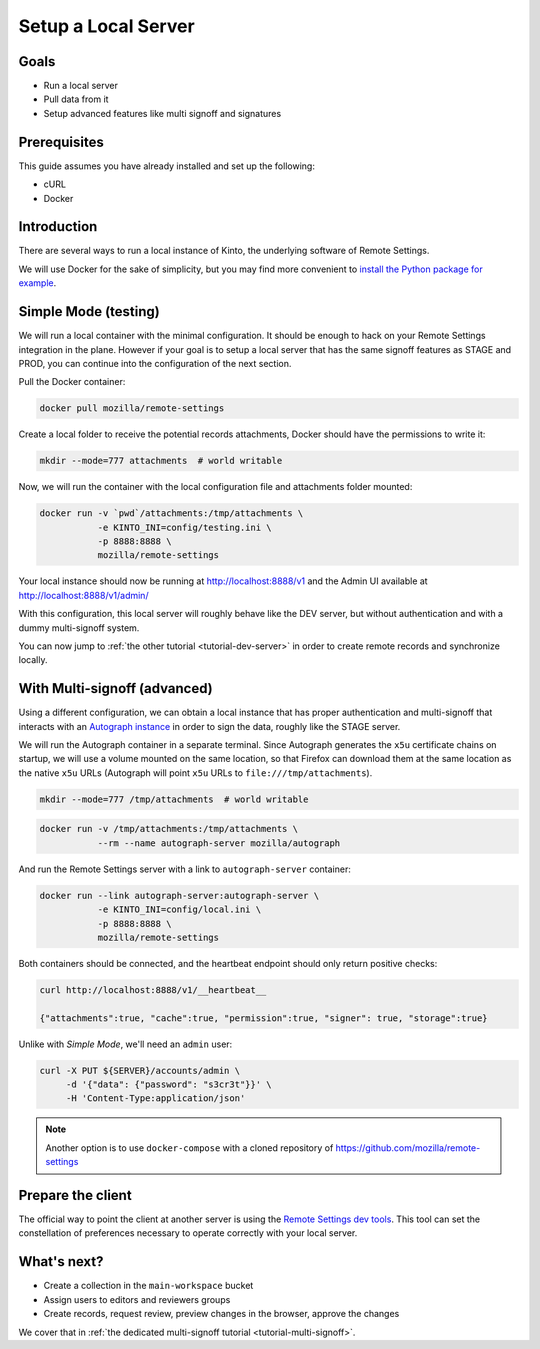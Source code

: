 .. _tutorial-local-server:

Setup a Local Server
====================

Goals
-----

* Run a local server
* Pull data from it
* Setup advanced features like multi signoff and signatures

Prerequisites
-------------

This guide assumes you have already installed and set up the following:

- cURL
- Docker

Introduction
------------

There are several ways to run a local instance of Kinto, the underlying software of Remote Settings.

We will use Docker for the sake of simplicity, but you may find more convenient to `install the Python package for example <http://kinto.readthedocs.io/en/stable/tutorials/install.html#using-the-python-package>`_.


Simple Mode (testing)
---------------------

We will run a local container with the minimal configuration. It should be enough to hack on your Remote Settings integration in the plane.
However if your goal is to setup a local server that has the same signoff features as STAGE and PROD, you can continue into the configuration of the next section.

Pull the Docker container:

.. code-block:: bash

    docker pull mozilla/remote-settings

Create a local folder to receive the potential records attachments, Docker should have the permissions to write it:

.. code-block:: bash

    mkdir --mode=777 attachments  # world writable

Now, we will run the container with the local configuration file and attachments folder mounted:

.. code-block:: bash

    docker run -v `pwd`/attachments:/tmp/attachments \
               -e KINTO_INI=config/testing.ini \
               -p 8888:8888 \
               mozilla/remote-settings

Your local instance should now be running at http://localhost:8888/v1 and the Admin UI available at http://localhost:8888/v1/admin/

With this configuration, this local server will roughly behave like the DEV server, but without authentication and with a dummy multi-signoff system.

You can now jump to :ref:`the other tutorial <tutorial-dev-server>` in order to create remote records and synchronize locally.


With Multi-signoff (advanced)
-----------------------------

Using a different configuration, we can obtain a local instance that has proper authentication and multi-signoff that interacts with an `Autograph instance <https://github.com/mozilla-services/autograph/>`_ in order to sign the data, roughly like the STAGE server.

We will run the Autograph container in a separate terminal. Since Autograph generates the ``x5u`` certificate chains on startup, we will use a volume mounted on the same location, so that Firefox can download them at the same location as the native ``x5u`` URLs (Autograph will point ``x5u`` URLs to ``file:///tmp/attachments``).

.. code-block:: bash

    mkdir --mode=777 /tmp/attachments  # world writable

.. code-block:: bash

    docker run -v /tmp/attachments:/tmp/attachments \
               --rm --name autograph-server mozilla/autograph

And run the Remote Settings server with a link to ``autograph-server`` container:

.. code-block:: bash

    docker run --link autograph-server:autograph-server \
               -e KINTO_INI=config/local.ini \
               -p 8888:8888 \
               mozilla/remote-settings

Both containers should be connected, and the heartbeat endpoint should only return positive checks:

.. code-block:: bash

    curl http://localhost:8888/v1/__heartbeat__

    {"attachments":true, "cache":true, "permission":true, "signer": true, "storage":true}

Unlike with *Simple Mode*, we'll need an ``admin`` user:

.. code-block:: bash

    curl -X PUT ${SERVER}/accounts/admin \
         -d '{"data": {"password": "s3cr3t"}}' \
         -H 'Content-Type:application/json'

.. note::

    Another option is to use ``docker-compose`` with a cloned repository of https://github.com/mozilla/remote-settings


Prepare the client
------------------

The official way to point the client at another server is using the
`Remote Settings dev tools
<https://github.com/mozilla-extensions/remote-settings-devtools>`_. This
tool can set the constellation of preferences necessary to operate
correctly with your local server.

.. seealso::

    Check out :ref:`the dedicated screencast <screencasts-fetch-local-settings>` for this operation!

What's next?
------------

- Create a collection in the ``main-workspace`` bucket
- Assign users to editors and reviewers groups
- Create records, request review, preview changes in the browser, approve the changes

We cover that in :ref:`the dedicated multi-signoff tutorial <tutorial-multi-signoff>`.
